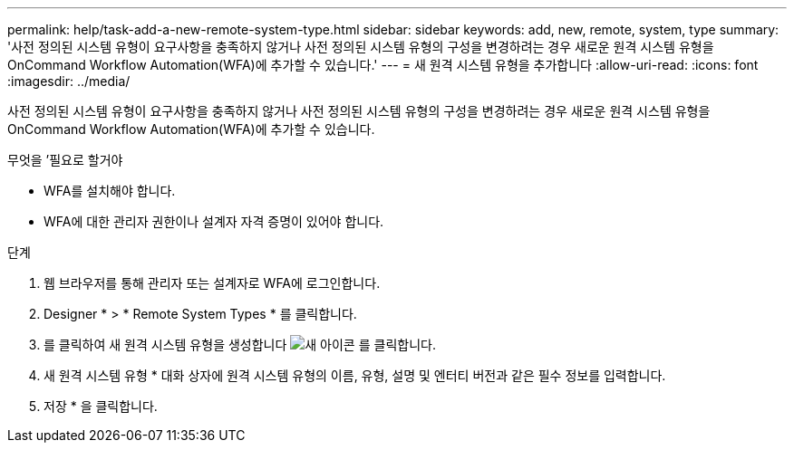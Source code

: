 ---
permalink: help/task-add-a-new-remote-system-type.html 
sidebar: sidebar 
keywords: add, new, remote, system, type 
summary: '사전 정의된 시스템 유형이 요구사항을 충족하지 않거나 사전 정의된 시스템 유형의 구성을 변경하려는 경우 새로운 원격 시스템 유형을 OnCommand Workflow Automation(WFA)에 추가할 수 있습니다.' 
---
= 새 원격 시스템 유형을 추가합니다
:allow-uri-read: 
:icons: font
:imagesdir: ../media/


[role="lead"]
사전 정의된 시스템 유형이 요구사항을 충족하지 않거나 사전 정의된 시스템 유형의 구성을 변경하려는 경우 새로운 원격 시스템 유형을 OnCommand Workflow Automation(WFA)에 추가할 수 있습니다.

.무엇을 &#8217;필요로 할거야
* WFA를 설치해야 합니다.
* WFA에 대한 관리자 권한이나 설계자 자격 증명이 있어야 합니다.


.단계
. 웹 브라우저를 통해 관리자 또는 설계자로 WFA에 로그인합니다.
. Designer * > * Remote System Types * 를 클릭합니다.
. 를 클릭하여 새 원격 시스템 유형을 생성합니다 image:../media/new_wfa_icon.gif["새 아이콘"] 를 클릭합니다.
. 새 원격 시스템 유형 * 대화 상자에 원격 시스템 유형의 이름, 유형, 설명 및 엔터티 버전과 같은 필수 정보를 입력합니다.
. 저장 * 을 클릭합니다.

